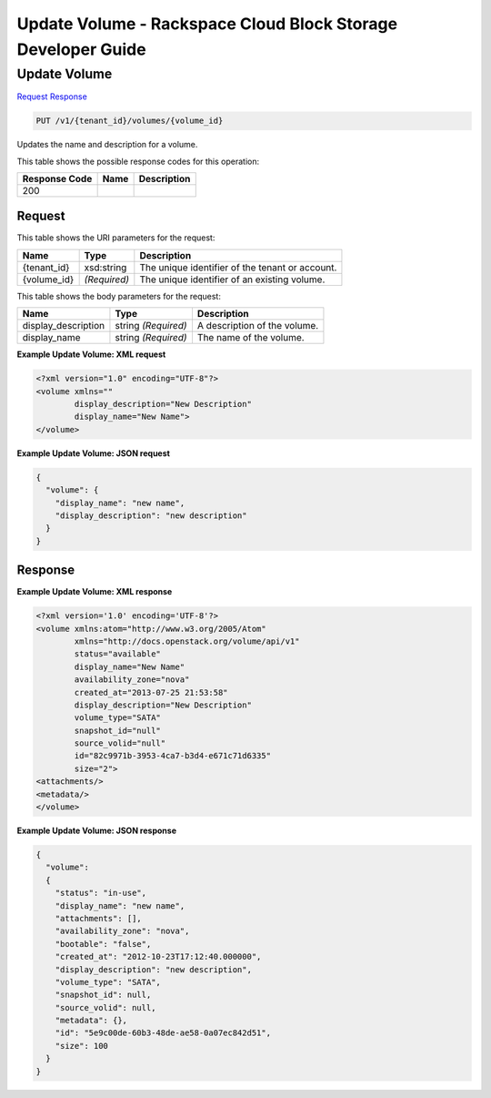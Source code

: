 
.. THIS OUTPUT IS GENERATED FROM THE WADL. DO NOT EDIT.

=============================================================================
Update Volume -  Rackspace Cloud Block Storage Developer Guide
=============================================================================

Update Volume
~~~~~~~~~~~~~~~~~~~~~~~~~

`Request <put-update-volume-v1-tenant-id-volumes-volume-id.html#request>`__
`Response <put-update-volume-v1-tenant-id-volumes-volume-id.html#response>`__

.. code::

    PUT /v1/{tenant_id}/volumes/{volume_id}

Updates the name and description for a volume.



This table shows the possible response codes for this operation:


+--------------------------+-------------------------+-------------------------+
|Response Code             |Name                     |Description              |
+==========================+=========================+=========================+
|200                       |                         |                         |
+--------------------------+-------------------------+-------------------------+


Request
^^^^^^^^^^^^^^^^^

This table shows the URI parameters for the request:

+--------------------------+-------------------------+-------------------------+
|Name                      |Type                     |Description              |
+==========================+=========================+=========================+
|{tenant_id}               |xsd:string               |The unique identifier of |
|                          |                         |the tenant or account.   |
+--------------------------+-------------------------+-------------------------+
|{volume_id}               |*(Required)*             |The unique identifier of |
|                          |                         |an existing volume.      |
+--------------------------+-------------------------+-------------------------+





This table shows the body parameters for the request:

+--------------------------+-------------------------+-------------------------+
|Name                      |Type                     |Description              |
+==========================+=========================+=========================+
|display_description       |string *(Required)*      |A description of the     |
|                          |                         |volume.                  |
+--------------------------+-------------------------+-------------------------+
|display_name              |string *(Required)*      |The name of the volume.  |
+--------------------------+-------------------------+-------------------------+





**Example Update Volume: XML request**


.. code::

    <?xml version="1.0" encoding="UTF-8"?>
    <volume xmlns=""
            display_description="New Description"
            display_name="New Name">
    </volume>


**Example Update Volume: JSON request**


.. code::

    {
      "volume": {
        "display_name": "new name",
        "display_description": "new description"
      }
    }


Response
^^^^^^^^^^^^^^^^^^





**Example Update Volume: XML response**


.. code::

    <?xml version='1.0' encoding='UTF-8'?>
    <volume xmlns:atom="http://www.w3.org/2005/Atom" 
            xmlns="http://docs.openstack.org/volume/api/v1" 
            status="available" 
            display_name="New Name" 
            availability_zone="nova" 
            created_at="2013-07-25 21:53:58" 
            display_description="New Description" 
            volume_type="SATA" 
            snapshot_id="null" 
            source_volid="null" 
            id="82c9971b-3953-4ca7-b3d4-e671c71d6335" 
            size="2">
    <attachments/>
    <metadata/>
    </volume>
    


**Example Update Volume: JSON response**


.. code::

    {
      "volume": 
      {
        "status": "in-use",
        "display_name": "new name",
        "attachments": [],
        "availability_zone": "nova",
        "bootable": "false",
        "created_at": "2012-10-23T17:12:40.000000",
        "display_description": "new description",
        "volume_type": "SATA",
        "snapshot_id": null,
        "source_volid": null,
        "metadata": {},
        "id": "5e9c00de-60b3-48de-ae58-0a07ec842d51",
        "size": 100
      }
    }

